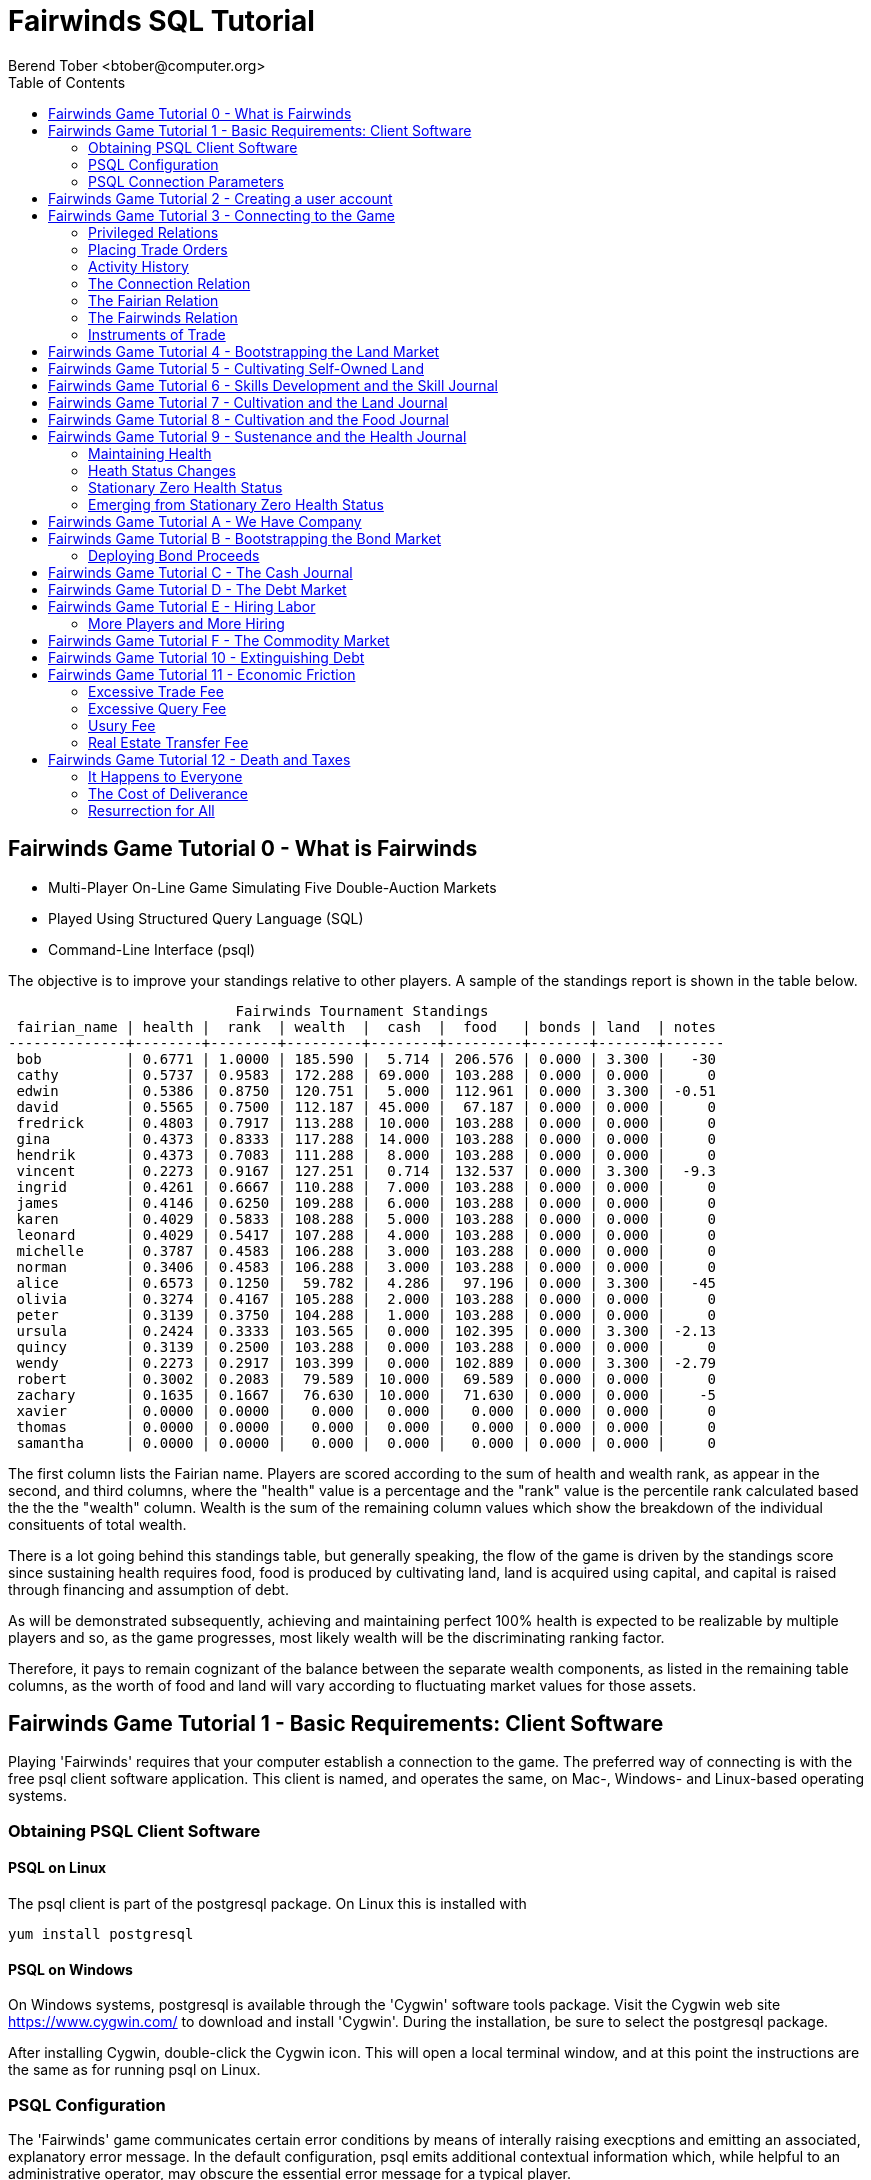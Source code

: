 = Fairwinds SQL Tutorial
:author:    Berend Tober <btober@computer.org>
:copyright: 2015, Berend Tober
///////////////////////////
:backend:   slidy
///////////////////////////
:toc:
:max-width: 75em
:data-uri:
:icons:
:date: 03-Oct-2016

== Fairwinds Game Tutorial 0 - What is Fairwinds

* Multi-Player On-Line Game Simulating Five Double-Auction Markets

* Played Using Structured Query Language (SQL)

* Command-Line Interface (psql)

The objective is to improve your standings relative to other
players. A sample of the standings report is shown in the
table below.


.......................................
                           Fairwinds Tournament Standings
 fairian_name | health |  rank  | wealth  |  cash  |  food   | bonds | land  | notes 
--------------+--------+--------+---------+--------+---------+-------+-------+-------
 bob          | 0.6771 | 1.0000 | 185.590 |  5.714 | 206.576 | 0.000 | 3.300 |   -30
 cathy        | 0.5737 | 0.9583 | 172.288 | 69.000 | 103.288 | 0.000 | 0.000 |     0
 edwin        | 0.5386 | 0.8750 | 120.751 |  5.000 | 112.961 | 0.000 | 3.300 | -0.51
 david        | 0.5565 | 0.7500 | 112.187 | 45.000 |  67.187 | 0.000 | 0.000 |     0
 fredrick     | 0.4803 | 0.7917 | 113.288 | 10.000 | 103.288 | 0.000 | 0.000 |     0
 gina         | 0.4373 | 0.8333 | 117.288 | 14.000 | 103.288 | 0.000 | 0.000 |     0
 hendrik      | 0.4373 | 0.7083 | 111.288 |  8.000 | 103.288 | 0.000 | 0.000 |     0
 vincent      | 0.2273 | 0.9167 | 127.251 |  0.714 | 132.537 | 0.000 | 3.300 |  -9.3
 ingrid       | 0.4261 | 0.6667 | 110.288 |  7.000 | 103.288 | 0.000 | 0.000 |     0
 james        | 0.4146 | 0.6250 | 109.288 |  6.000 | 103.288 | 0.000 | 0.000 |     0
 karen        | 0.4029 | 0.5833 | 108.288 |  5.000 | 103.288 | 0.000 | 0.000 |     0
 leonard      | 0.4029 | 0.5417 | 107.288 |  4.000 | 103.288 | 0.000 | 0.000 |     0
 michelle     | 0.3787 | 0.4583 | 106.288 |  3.000 | 103.288 | 0.000 | 0.000 |     0
 norman       | 0.3406 | 0.4583 | 106.288 |  3.000 | 103.288 | 0.000 | 0.000 |     0
 alice        | 0.6573 | 0.1250 |  59.782 |  4.286 |  97.196 | 0.000 | 3.300 |   -45
 olivia       | 0.3274 | 0.4167 | 105.288 |  2.000 | 103.288 | 0.000 | 0.000 |     0
 peter        | 0.3139 | 0.3750 | 104.288 |  1.000 | 103.288 | 0.000 | 0.000 |     0
 ursula       | 0.2424 | 0.3333 | 103.565 |  0.000 | 102.395 | 0.000 | 3.300 | -2.13
 quincy       | 0.3139 | 0.2500 | 103.288 |  0.000 | 103.288 | 0.000 | 0.000 |     0
 wendy        | 0.2273 | 0.2917 | 103.399 |  0.000 | 102.889 | 0.000 | 3.300 | -2.79
 robert       | 0.3002 | 0.2083 |  79.589 | 10.000 |  69.589 | 0.000 | 0.000 |     0
 zachary      | 0.1635 | 0.1667 |  76.630 | 10.000 |  71.630 | 0.000 | 0.000 |    -5
 xavier       | 0.0000 | 0.0000 |   0.000 |  0.000 |   0.000 | 0.000 | 0.000 |     0
 thomas       | 0.0000 | 0.0000 |   0.000 |  0.000 |   0.000 | 0.000 | 0.000 |     0
 samantha     | 0.0000 | 0.0000 |   0.000 |  0.000 |   0.000 | 0.000 | 0.000 |     0
.......................................


The first column lists the Fairian name. Players are scored
according to the sum of health and wealth rank, as appear in the second,
and third columns, where the "health" value is a percentage
and the "rank" value is the percentile rank calculated based 
the the the "wealth" column. Wealth is the sum of the remaining
column values which show the breakdown of
the individual consituents of total
wealth.

There is a lot going behind this standings table, but generally
speaking, the flow of the game is driven by the standings
score since sustaining health requires food, food is
produced by cultivating land, land is acquired using capital,
and capital is raised through financing and assumption of debt.

As will be demonstrated subsequently, achieving and maintaining
perfect 100% health is expected to be realizable by multiple
players and so, as the game progresses, most likely wealth will
be the discriminating ranking factor.

Therefore, it pays to remain cognizant of the balance between the
separate wealth components, as listed in the remaining table
columns, as the worth of food and land will vary according to
fluctuating market values for those assets.


== Fairwinds Game Tutorial 1 - Basic Requirements: Client Software

Playing 'Fairwinds' requires that your computer establish a connection to the
game. The preferred way of connecting is with the free +psql+ client software
application. This client is named, and operates the same, on Mac-, Windows- and
Linux-based operating systems.

=== Obtaining PSQL Client Software

==== PSQL on Linux

The +psql+ client is part of the +postgresql+ package. On Linux this is
installed with 

.......................................
yum install postgresql
.......................................

==== PSQL on Windows

On Windows systems, +postgresql+ is available through the 'Cygwin' software
tools package. Visit the Cygwin web site https://www.cygwin.com/ to download
and install 'Cygwin'. During the installation, be sure to select the
+postgresql+ package.

After installing Cygwin, double-click the Cygwin icon. This will open a local
terminal window, and at this point the instructions are the same as for running
+psql+ on Linux.

=== PSQL Configuration

The 'Fairwinds' game communicates certain error conditions by means of
interally raising execptions and emitting an associated, explanatory
error message. In the default configuration, +psql+ emits additional
contextual information which, while helpful to an administrative
operator, may obscure the essential error message for a typical player.

The verbosity of these outputs can be reduced with a configuration
setting. If you are already running the +psql+ client, then you should
run the following command at the +psql+ prompt:

.......................................
\set VERBOSITY terse
.......................................

Alternatively, you can easily create or modify the +psql+ client
resource configuration file by copy-and-pasting the following command
at the shell command prompt:

.......................................
echo "\set VERBOSITY terse" >> ~/.psqlrc
.......................................


=== PSQL Connection Parameters

The syntax for running the +psql+ command and establishing a game connection is 

.......................................
psql fairwinds -h fairwinds.btober.net -U fairwinds
.......................................

where

* the first +fairwinds+ specifies the game name
* the +-h+ option specifes the hostname or IP address where the game is hosted
* the +-U+ option specifies the 'Fairian' name to connect as


The +fairwinds+ user name illustrated with the +-U+ option above is a generic
username that a prospective player may use to establish an initial connection
without requiring a password. The pre-defined +fairwinds+ user account allows
connecting to the game but allows only very limited privileges, namely, it
provides the privilege for creating a user account. 

If this is the first time you have connected to the game, then you should 
use the +fairwinds+ user account; if you have gone through this process already 
and created a 'Fairian' user account of your own, then you should specify that 
instead.

When you initially connect to the game, this is the interface you are presented
with:

.......................................
fairwinds=>
.......................................


== Fairwinds Game Tutorial 2 - Creating a user account

When you initially connect to the game, this is the interface you are
presented with:

.......................................
fairwinds=>
.......................................

This is the game waiting for you to make a move, 'i.e.', to enter a
command specifying what you want to accomplish. This tutorial will
demonstrate some basic commands for listing information about the game and
creating a new 'Fairian' user account.

Commands to list technical information about the environment generally
start with a back-slash ("+\+") character. 

For example, you can display a list of currently-visible relations with
the +\d+ command: 

.......................................
fairwinds=> \d
           List of relations
 Schema |    Name    | Type |  Owner
--------+------------+------+----------
 public | fairian    | view | postgres
(1 row)
.......................................

This table shows the fairian view defined in the 'public' schema and
owned by the special administrative user 'postgres'. A schema
serves to limit what game elements are visible to, and the  privileges
available on, those elements. 'public' in this context means that this 
is visible to anyone connecting to the game even if they do
not have an account. The public schema presents very limited
functionality, namely the ability to create a
new account, as described below.

In addition to the technical information commands demonstrated so far,
you will utilize structured query language (SQL) commands to actually
play the game, and more pertinenty for our present interest, to
create an account. 

The first SQL command you will learn is the +insert+ command, which, as the
name implies adds data to a relation. This is how you create a
'Fairian', but to do so, you first need to know what data to add.

Use the +\dS+ command to the display the structure of the fairian
view:

.......................................
fairwinds=> \dS fairian
      View "public.fairian"
    Column     | Type | Modifiers
---------------+------+-----------
 fairian_name  | name |
 passwd        | name |
 email_address | name |
.......................................

This listing shows that the fairian view has three columns. You must
specify values for each of these in order to insert a new entry, thereby
creating an account to play 'Fairwinds'.

Here is an example of the insert command to create a 'Fairian' named
"alice":


.......................................
fairwinds=> insert into fairian (fairian_name, passwd, email_address) 
        values ('alice', '*******', 'alice@example.com');
.......................................

The passwd column value is shown as asteriks for illustration only. In
actuality you would specify a password. Specifying an email address for 
the third column is important so
that you can receive news and announcements about the game.

At this point you can re-connect to the game as your new 'Fairian' with
the +\c+ command:

.......................................
\c fairwinds alice
.......................................
 

or you can terminate your connection with the +\q+ command.


== Fairwinds Game Tutorial 3 - Connecting to the Game

This tutorial explains how to connect to the game and run some
privileged informative commands to gather information about the state of
the game using your 'Fairian' account, and explains the various game
elements you will use to interact with and monitor status of game
activities.

As explained in an earlier tutorial, you must have the +psql+ client application
available on your computer. The command to connect to the 'Fairwinds'
game specifies the Internet location where the game is hosted, the game
name, and your 'Fairian' name (alice, in this example):

.......................................
psql -h fairwinds.btober.net fairwinds alice
.......................................

When you successfully connect to the game, this is the interface you are
presented with:

.......................................
fairwinds=>
.......................................


=== Privileged Relations

When connected as a valid player, you have a significantly expanded view into
the game showing the privileged relations used to participate in the finance
(+bond+), real estate (+land+), commodity (+food+), labor (+work+), and debt
(+note+) markets. Adding a "+" to the "\d" command includes additional
descriptive infomation to the listing, in particular it adds a short
description explaining the purpose of each relation:

.......................................
fairwinds=# \d+
                                                              List of relations
   Schema   |    Name        | Type |  Owner   |                             Description                             
------------+----------------+------+----------+---------------------------------------------------------------------
 privileged | bond           | view | postgres | List of issued and non-matured bonds.
 privileged | bond_ask       | view | postgres | Finance market sell orders.
 privileged | bond_bid       | view | postgres | Finance market buy orders.
 privileged | cash_journal   | view | postgres | Record of cash transactions.
 privileged | connection     | view | postgres | List of logged in players.
 privileged | fairian        | view | postgres | List of player accounts.
 privileged | fairwinds      | view | postgres | Fairwinds time parameters.
 privileged | food_ask       | view | postgres | Commodity market sell orders.
 privileged | food_bid       | view | postgres | Commodity market buy orders.
 privileged | food_journal   | view | postgres | History of commodity market transfers.
 privileged | health_journal | view | postgres | Record of changes in health status.
 privileged | land           | view | postgres | List of land plots.
 privileged | land_ask       | view | postgres | Real estate market sell orders.
 privileged | land_bid       | view | postgres | Real estate market buy orders.
 privileged | land_journal   | view | postgres | Record of changes to land ownership and productivity.
 privileged | mine_journal   | view | postgres | Record of changes to land ownership and resource reserves.
 privileged | note           | view | postgres | List of demand notes which have yet to be called.
 privileged | note_ask       | view | postgres | Debt market sell orders.
 privileged | note_bid       | view | postgres | Debt market buy orders.
 privileged | skill          | view | postgres | List of skilled labor categories and the associated rate of change.
 privileged | skill_journal  | view | postgres | History of skill proficiency changes.
 privileged | work           | view | postgres | List of active labor contracts.
 privileged | work_ask       | view | postgres | Labor market sell orders.
 privileged | work_bid       | view | postgres | Labor market buy orders.
(24 rows)
.......................................

=== Placing Trade Orders

Generally speaking, you insert rows in the 'bid' and 'ask' relations to issue buy
and sell orders, respectively, on the markets. 

=== Activity History

The 'journal' relations record history of cash transactions, food
production and consumption, changes to 'Fairian' health status, land
plot productivity and ownership, resource extraction history, and skill
proficiency.

=== The Connection Relation

The +connection+ relation lists the currently-active players. A SQL
+select+ statement is used to list the data stored in a relation, so to
show a list of currently-active players you could run:


.......................................
fairwinds=> select * from connection;

 fairian_name |          login_time           
--------------+-------------------------------
alice         | 2016-03-08 21:11:21.730667
(1 row)
.......................................

The "+*+" in this statement denotes "list all columns", so you do not
really have to know the structure of the relation to get a listing of
the data it contains. This listing shows that +alice+ is the only player
connected to the game.

=== The Fairian Relation

The fairian relation holds the player accounts. Note that this has
the same name as the fairian relation we saw earlier while creating
an account.  The difference is that that earlier relation existed in the
'public' schema name space, but as a logged in player you are seeing the
'privileged' schema name space, which provides and expanded view into
the game. A similar SQL statement is used to produce this list:


.......................................
fairwinds=> select * from fairian;

 fairian_name |   email_address   |        created_date        | click_order_count | click_select_count | mill_rate 
--------------+-------------------+----------------------------+-------------------+--------------------+-----------
 alice        | alice@example.com | 2016-03-08 21:09:51.730667 |                 0 |                  0 |         0
(1 row)

.......................................

which shows (no surpize, since this is a tutorial) that +alice+ is the
sole 'Fairian' account currently registered in the game. It also shows
three columns used to keep track of the number of orders, the number 
of select queries placed during the current click, and a tax rate value. 
The count values are used for assessing fees for excessive transactions
and data base queries, respectively. The mill_rate column models 
real world property taxes and is explained more fully subsequently.

=== The Fairwinds Relation

The fairwinds relation holds a single row that stores the current time
('i.e.' the current click), a time stamp of when the game began and when
it will end, if specified, the approximate real-world click interval in
seconds, and three values related to the game version. The value of the
click column is usually what you will be most interested in so as to
know how soon scheduled events in the game will occur, such as the
expiration of trade orders or redemption of bonds, for example.  By
specifying the columns you want rather than the asterik in a +select+
statement you limit the output to only the information you are
interested in:

.......................................
fairwinds=> \x
Expanded display is on.

fairwinds=> select click, click_interval from fairwinds;

-[ RECORD 1 ]--+--
click          | 5
click_interval | 20

.......................................

The example above also demonstrates utilizing the "expanded view"
feature of the +psql+ client software: The +\x+ command toggles expanded
view on and off. 'Off' produces output in the traditional tabular (rows
and columns) output. 'On' is useful for results that have a single
or small number of rows, as it pivots the columnar arrangment and lists
each row in a separate group.

=== Instruments of Trade

The other relations are briefly described below, but these and others
will get greater attention in subsequent tutorials:

[horizontal] 
*+bond+*:: The +bond+ relation stores a list of, well, 'bonds'. Literally
a 'bond' is just that, a promise (as in "my word is my bond") to re-pay
a fixed amount of money at some specified future time. It represents a
contract between two 'Fairians' or between a 'Fairian' and the governing
market authority (which you can think of as "the government"). From the
bond buyer's (the lender) perspective, bonds are guaranteed investments:
regardless of the issuer's (the borrower) ability to repay, the governing
market will create enough money to cover any shortfall and repay the
full face amount at maturity.

*+note+*:: If a bond issuing 'Fairian' does not have sufficient cash
on hand to repay at bond maturity, then a +note+ is written listing the
borrower as a debtor, and that +note+ is then factored (offered for sale
at discount) and listed in the +note+ relation.

*+land+*:: The +land+ relation lists all the plots of land which have
been surveyed (note that "surveyed" is merely a notional term in this
context meaning only "created by the game") and offered for sale, as
well as listing the owner, if the land has been purchased.

*+work+*:: Lastly, the +work+ relation, similar to the +bond+ relation,
represents an agreement between 'Fairians', but in this case the subject
is a list of labor contracts. Labor contracts specify that one 'Fairian'
will work for another for at least a specified amount of time.  Entries in
the +work+ relation are created when buyers (customers), offering to hire,
and sellers (suppliers), offering to work, offer mutually compatible terms
with respect to time, skill, effectiveness, and payment.



== Fairwinds Game Tutorial 4 - Bootstrapping the Land Market

When 'Fairwinds' is initialized, there are no 'Fairians', no land, no
food, and no money. As players enter the game, resources must be brought
into existence by means of market activity that creates demand. The
market response that creates the land and money needed for the game to
progress is called "bootstrapping", 'i.e.', the game is figuratively
"lifted by the bootstraps" to create wealth out of nothing.

This tutorial illustrates that bootstrapping protocol for the land market
and the role you play in making it happen.

For purposes of illustration, in this tutorial there will be only a
single 'Fairian', named Alice, participating in the game.  This
obviously is a circumstance almost all players will not encounter (since
only one player is ever the first player to enter the game!), but
the techniques employed are sufficiently illustrative as to be
instructive on how general play proceeds.

Utilizing the psql client application, Alice connects to 'Fairwinds' and
is presented with the command prompt:

.......................................
psql -h fairwinds.btober.net fairwinds alice
fairwinds=>
.......................................

Alice endeavors to buy a plot of land, and so she checks to see if there
are any open orders to sell land by querying the land_ask relation:

.......................................
fairwinds=> select * from land_ask;
 serial_number | expiration | productivity | price | fairian_name 
---------------+------------+--------------+-------+--------------
(0 rows)
.......................................

In this circumstance with no extant sell offers, when a market order
to buy is placed for a zero-productivity land plot, the 'bootstrapping'
protocol is invoked and a new land plot is created by the game and
offered for sale. 

Alice reminds herself of the land_bid relation structure:

.......................................
fairwinds=> \dS land_bid
             View "privileged.land_bid"
    Column    |        Type         | Modifiers
--------------+---------------------+-----------
 expiration   | bigint              |
 productivity | probability         |
 price        | faircoin            |
 fairian_name | name                |

.......................................

and sees that it has four columns. She does not have to specify the
fairian_name, as the game will fill in her name automatically. The price
value is also optional: omitting it implies a 'market order', similar
to the real-world financial markets where a market order means "I will
match and trade at as good an offer as any other offer." Which leaves
only the expiration and productivity values to specify. The former
allows Alice to specify how many clicks the offer will stand for and at
which point, if it has not been executed, will be deleted. The latter is
the minimum land productivity value she will accept. Productivity is a
measure of land quality, and, as the name implies, is a value between
zero and one indicating how much food the land can produce when 
cultivated -- so more productive land is more valuable than less
productive land. In this case Alice specifies a productivity value of
zero in order to invoke bootstrapping:

.......................................
fairwinds=> insert into land_bid (expiration,productivity) values (5,0);
INSERT 0 1
.......................................

The +INSERT 0 1+ response indicates successful order processing.

Alice reviews her order by querying the +land_bid+ view 
and finds ... 


.......................................
fairwinds=> select * from land_bid;
 expiration | productivity | price | fairian_name 
------------+--------------+-------+--------------
(0 rows)
.......................................

that her order does not appear! This is because a market
order is not recorded when there are no open sell orders to match
against.  However, she then again examines the land_ask relation and
sees the result of the land bootstrap protocol:

.......................................
fairwinds=> select * from land_ask;
 serial_number  | expiration | productivity | price | fairian_name 
----------------+------------+--------------+-------+--------------
 356a192b7913b0 |            |            0 |     0 | 
(1 row)
.......................................

which shows that a new, zero-productivity, un-owned land plot has been
created and offered for sale. 'Bootstrapped' land sell orders have no
expiration date: land, once surveyed and entered into the land
records is never destroyed or deleted from the game, so this land_ask
order will persist until a 'Fairian' buys the land.

The serial_number, which serves as a unique identifier for the plot, is
set randomly by the game for each new plot of land. 

The offer price is determined by a land-scarcity pricing formula
according to a simple quadratic polynomial. For the very first plot of
land, the plot is offered for sale at zero cost, and subsequent plots
are priced at monotonically-increasing values.

Note that this bootstrapped land sell order is available to all 
players generally. That is, while Alice's bid order may have invoked 
the bootstrapping protocol, she has no special right to own the 
land plot thereby created. Any 'Fairian' may bid for it. In fact, if 
there had been open bid orders that the bootstrap sell order may have 
matched against, it may have been executed against one of those, resulting
in some other 'Fairian' buying the land plot.

But since Alice enjoys the non-competitive situation of being the sole
player, she places another order with a productivity value to match
the open ask order so as to acquire the land plot:

.......................................
fairwinds=> insert into land_bid (expiration,productivity) values (1,0);
INSERT 0 1
.......................................

Again, the +INSERT 0 1+ result indicates success.

Alice can confirm that she purchased the land by quering the land relation:

.......................................
fairwinds=> select * from land;
 serial_number  | productivity | fairian_name 
----------------+--------------+--------------
 356a192b7913b0 |              | alice
(1 row)
.......................................

showing that she is now listed as the owner.

Note that the serial numbers in the description column you see will
likely differ during actual play from that shown above, as they 
are assigned pseudo-randomly.

Now that Alice is a land owner, she can cultivate the land to produce
food.

== Fairwinds Game Tutorial 5 - Cultivating Self-Owned Land

'Fairians' require sustenance ('i.e.', food) as the game advances.
Provisioning sufficient sustenance has implications that will be
dicussed in subsequent tutorials, but suffice it to say for now that
food is important, just like in the real world.

Sustenance is derived from plots of land by cultivation (or 'farming' in
game terminology). The activity of cultivation is an example of
skilled labor, and 'Fairwinds' labor activity is executed under contract. 

Labor contracts are recorded in the +work+ relation. Normally, a labor
contract is made between two 'Fairians': a customer (the land-owning
buyer of a labor contract seeking to employ others) and a 
supplier (the seller of a labor contract seeking to earn 
'Faircoin' by working for another 'Fairian').

That more typical, competitive/cooperative arrangement is the topic of a
later tutorial.

This tutorial explains how a 'Fairian' can engage in cultivation of
their own land.  The self-owned land cultivation scenario is less
complicated than labor contracts between 'Fairians' because the land
owner is both the customer and the supplier, and neither bidding nor
exchange of money is involved: A contract for self-owned land labor is
added directly to the work table without using the market bid/ask
process.

Alice reminds herself of the +work+ view structure:

.......................................
fairwinds=> \dS work
                  View "privileged.work"
     Column      |         Type          | Modifiers 
-----------------+-----------------------+-----------
 contract_number | character varying(14) | 
 issue_date      | bigint                | 
 term            | bigint                | 
 customer        | name                  | 
 supplier        | name                  | 
 work_place      | name                  | 
 active          | boolean               | 
 skill_name      | skill_type            |        
.......................................

and sees eight columns. The contract_number, issue_date, and active
column values are determined automatically when a labor contract is
created.  As mentioned above, the customer and supplier will both
automatially be set to the land-owning 'Fairian'. The term will be
automatically set to a value of one (which is discussed further below). 

Only the work_place and skill_name need be specified for the self-owned
land cultivation scenario.

The work_place should be specified as the serial_number value
corresponding to the land to be cultivated. The skill_name corresponding
to land cultivation is "farmer". (Currently "farmer" is the only skill
category, but future game versions will expand to include other
categories.)

The term column specifies the minimum
time period committment (in clicks) that the labor supplier makes to the
customer. That is, while the customer can terminate a labor contract at
any time, the supplier can do so only after the contract term has
expired. For the self-owned land scenario, since the land owner is both
customer and supplier there is no need to limit the authority to
terminate the labor contract, so a term value of one is automatically
assigned, and it need not be specified in the insert statement.

Note, though, that a labor contract does not terminate automatically
upon time advancing beyond the contract term. The supplier will
continue in the activity of cultivation on the contracted plot of land
until one or the other party to the contract explicitly de-activates
the contract by changing the active attribute to false. Consequently,
it makes no sense for the self-owned land labor contract to set
the value to anything larger than one, which is the
automatically-assigned value.

Alice embarks on cultivation by creating a self-owned land labor
contract with herself using an insert statement:

.......................................
fairwinds=> insert into work (work_place,skill_name) values ('356a192b7913b0','farmer');
INSERT 0 1
.......................................

As described above, Alice has specified the land plot serial number and
the skill category and then confirms the labor contract entry by
listing the work view:

.......................................
fairwinds=> select * from work;
 contract_number | issue_date | term | customer | supplier |   work_place   | active | skill_name 
-----------------+------------+------+----------+----------+----------------+--------+------------
 da4b9237bacccd  |         12 |    1 | alice    | alice    | 356a192b7913b0 | t      | farmer
(1 row)

.......................................
			
A contract_number has been assigned to serve as unique identifier, and the 
contract is annotated as active. 

== Fairwinds Game Tutorial 6 - Skills Development and the Skill Journal

Once Alice has engaged herself in cultivation of her own plot of land,
there are a few important implications.

The first important implication is that Alice develops proficiency at a
skill, namely, by engaging in cultivation, she gets better at it.  A
record of her developing skill proficiency is recorded in the skill_journal 
view (note that the game time in clicks has advanced since the contract
issue_date):

.......................................
fairwinds=> select click, skill_name, debit, credit, balance, description 
				from skill_journal where fairian_name = 'alice';

 click | skill_name |   debit   | credit |  balance  |                    description                     
-------+------------+-----------+--------+-----------+----------------------------------------------------
    13 | farmer     | 0.0129875 |        | 0.0129875 | skill improvement based on contract da4b9237bacccd
    14 | farmer     | 0.0128188 |        | 0.0258063 | skill improvement based on contract da4b9237bacccd
    15 | farmer     | 0.0126524 |        | 0.0384587 | skill improvement based on contract da4b9237bacccd
    16 | farmer     | 0.0124880 |        | 0.0509467 | skill improvement based on contract da4b9237bacccd
    17 | farmer     | 0.0123259 |        | 0.0632726 | skill improvement based on contract da4b9237bacccd
(5 rows)
.......................................

Note that in this select query, Alice specified explicity the columns
for viewing.

As in the real world, proficiency at any skill will improve with
practise and will atrophy with neglect. The rows resulting from
querying the skill_journal shows that Alice, engaging in farming, 
improved her proficiency by a small, decreasing amount each
click (proficiency is always a number between zero and one). The growth
and atrophy rates for each skill are small numbers pseudo-randomly fixed
when the game starts.

Her proficiency will continue to improve so long as she is the supplier
to an active labor contract, but the improvement exhibits 'diminishing
returns' as the value approaches unity and will never exceed 100%. 

When the contract is terminated, her proficiency will atrophy unless she
engages as a supplier on a new contract.

Proficiency atrophies at a constant percentage rate (which thus also exhibits
diminishing returns behavior in that the amount by which proficiency
decreases each click continually itself diminishes).

== Fairwinds Game Tutorial 7 - Cultivation and the Land Journal

The second consequence of Alice engaging in cultivation of her own land
plot is that the land productivity improves.

A record of the productivity improvement is recorded in the land_journal
view:


.......................................
fairwinds=> select click, serial_number, debit, credit, balance, description 
		from land_journal 
		where fairian_name = 'alice';

 click | serial_number  |   debit   | credit |  balance  |              description               
-------+----------------+-----------+--------+-----------+----------------------------------------
    13 | 356a192b7913b0 | 0.0006884 |        | 0.0006884 | land improvement based on cultivation 
    14 | 356a192b7913b0 | 0.0006879 |        | 0.0013763 | land improvement based on cultivation 
    15 | 356a192b7913b0 | 0.0006874 |        | 0.0020637 | land improvement based on cultivation 
    16 | 356a192b7913b0 | 0.0006870 |        | 0.0027507 | land improvement based on cultivation 
    17 | 356a192b7913b0 | 0.0006865 |        | 0.0034372 | land improvement based on cultivation 
    18 | 356a192b7913b0 | 0.0006860 |        | 0.0041232 | land improvement based on cultivation 
(6 rows)
.......................................

The rows resulting from this query show that during each click, the 
productivity improved by a small amount. The behavior of
land productivity is very similar to the way proficiency changes as a
'Fairian' engages in activity: when land is cultivated, the productivity
improves, and when left fallow, the productivity diminishes. And in both
cases the amount of change exhibits dimishing returns behavior as the
net balance approaches one or zero, respectively.

Proficiency and productivity together influence the total food
production yield.


== Fairwinds Game Tutorial 8 - Cultivation and the Food Journal

Another important consequence of Alice engaging in cultivation of her
own plot of land is that this activity results in food production.

A record of the fruits of her labor is recorded in the food_journal
view:


.......................................
fairwinds=> select click, debit, credit, balance, description 
				from food_journal where fairian_name = 'alice';

 click |   debit   | credit  |   balance   |                description                
-------+-----------+---------+-------------+-------------------------------------------
     2 |         0 |       0 |           0 | Initial food balance
    13 |         1 |         |           1 | total production from land 356a192b7913b0
    13 |           |       1 |           0 | daily sustenance
    14 | 1.0000073 |         |     1.00001 | total production from land 356a192b7913b0
    14 |           |       1 | 7.27177e-06 | daily sustenance
    15 | 1.0000292 |         |     1.00004 | total production from land 356a192b7913b0
    15 |           |       1 |  3.6478e-05 | daily sustenance
    15 |           |   2e-07 |  3.6278e-05 | spoilage
    16 | 1.0000655 |         |      1.0001 | total production from land 356a192b7913b0
    16 |           |       1 | 0.000101805 | daily sustenance
    16 |           |   7e-07 | 0.000101105 | spoilage
    17 | 1.0001160 |         |     1.00022 | total production from land 356a192b7913b0
    17 |           |       1 |  0.00021708 | daily sustenance
    17 |           | 1.4e-06 |  0.00021568 | spoilage
    18 | 1.0001806 |         |      1.0004 | total production from land 356a192b7913b0
    18 |           |       1 | 0.000396252 | daily sustenance
    18 |           | 2.5e-06 | 0.000393752 | spoilage
(17 rows)
.......................................

The rows resulting from this query show that Alice entered 
the game with zero food balance, and then during each click 
while engaged in cultivation Alice received the total food 
production (by virtue of her owning the land) associated with 
the particular contract.  Note the trend of increasing total 
food production. This increase is a due to a
combination of Alice's improving effectiveness and the increasing land
productivity, as discussed in the previous tutorials, and results in a
food surplus (i.e., a net balance of excess food).

Daily sustenance is a game constant: every 'Fairian' consumes one unit
of food per click, or the net balance if the net balance is less than
one. The consequence of this latter situation (i.e., having insufficient
food to meet the sustenance requirement) adversely affects 'Fairian'
health and is discussed more fully in a subsequent tutorial.

The deduction for spoilage is a small constant percentage calculated on
the 'Fairian''s net balance of food. This ensures that no 'Fairian' can
hoard food indefinitely.

Over time, as cultivation maximizes the land productivity
and labor supplier proficiency and health improve, this net surplus will
grow. As it grows, the amount of food spoilage will accordingly
increase until the net surplus growth reaches an equilibrium point.
Exactly how much food can be maximally retained and how quickly
that maximum is achieved will be dependent upon the various game
parameters randomly determined at game start up.

== Fairwinds Game Tutorial 9 - Sustenance and the Health Journal

When a new 'Fairian' joins the game, they have no money, no land, and no food.
A newly-created 'Fairian' has health status that depends upon when the player
enters the game: The first 'Fairian' entering the game is endowed with
perfect (100%) health. For subsequent entrants, initial 'Fairian' health status
is the lowest health percentage value of all other players.  


=== Maintaining Health

Maintaining health requires sustenance (food): during each click that a
'Fairian' has a food surplus over the amount to meet the sustenance requirement
of one food unit per click, health improves; during each click that a 'Fairian'
has less than one sustenance unit, health deteriorates. Otherwise, health
status remains unchanged.

=== Heath Status Changes

In both the first two cases, the change over time exhibits
diminishing returns behavior in that as improving health
approaches 100%, the per click improvement decreases so that
the balance never exceeds unity, and conversely as health
degenerates, the per-click amount of atrophy itself decreases
so that the balance is never less than zero.
 
The changes to 'Fairian' health are recorded in the health_journal.


.......................................
fairwinds=> select click, debit, credit, balance, description 
			from health_journal where fairian_name = 'alice';

 click |   debit   |  credit   | balance  |                           description                           
-------+-----------+-----------+----------+-----------------------------------------------------------------
     2 |         1 |           |        1 | Initial health
     3 |           | 0.0196354 | 0.980365 | health deterioration based on insufficient sustenance balance 0
     4 |           | 0.0192499 | 0.961115 | health deterioration based on insufficient sustenance balance 0
     5 |           | 0.0188719 | 0.942243 | health deterioration based on insufficient sustenance balance 0
     6 |           | 0.0185013 | 0.923742 | health deterioration based on insufficient sustenance balance 0
     7 |           | 0.0181380 | 0.905604 | health deterioration based on insufficient sustenance balance 0
     8 |           | 0.0177819 | 0.887822 | health deterioration based on insufficient sustenance balance 0
     9 |           | 0.0174327 | 0.870389 | health deterioration based on insufficient sustenance balance 0
    10 |           | 0.0170904 | 0.853299 | health deterioration based on insufficient sustenance balance 0
    11 |           | 0.0167549 | 0.836544 | health deterioration based on insufficient sustenance balance 0
    12 |           | 0.0164259 | 0.820118 | health deterioration based on insufficient sustenance balance 0
    14 | 0.0026490 |           | 0.822767 | health improvement based on sustenance balance 1.000007
    15 | 0.0026100 |           | 0.825377 | health improvement based on sustenance balance 1.000036
    16 | 0.0025716 |           | 0.827948 | health improvement based on sustenance balance 1.000102
    17 | 0.0025337 |           | 0.830482 | health improvement based on sustenance balance 1.000217
    18 | 0.0024964 |           | 0.832978 | health improvement based on sustenance balance 1.000396
(16 rows)
.......................................

These seventeen rows show that:

* When Alice entered the game, she was endowed with perfect initial health (100%).
* Immediately from then, Alice's health decreased by a small percentage each click since she had no food.
* Alice's health improved once she began producing a food surplus through cultivation.

The transition to improving health corresponds to when Alice began her
engagement in cultivation and thereby satisfied the periodic sustenance
requirement. Note further that during deterioration, the per-click health 
decrease itself decreases, that is, her health decreases by a continually 
smaller amount.
Conversely, during reinvigoration, health improves by decreasing
amounts. And lastly note in the description column annotates these effects.

The balance column shows the running total of the difference between the
additions (debit) and reductions (credit) columns, thus for each row, while
the debit and credit columns show changes to health, the balance column indicates
her actual health at that click.

The rate of health improvement and deterioration are small percentage
constants fixed when the game is initialized.

Note that a 'Fairian'''s' net health value influences their ability to
perform skilled tasks, 'e.g.', a 'Fairian'''s' 'effectiveness' is adversely
affected by poor health and decreases their food production.

=== Stationary Zero Health Status

The third case, 'i.e.', when a 'Fairian' enters a click with exactly one food
unit, results in no change to health status. Of particular note is the circumstance
of zero health and being a sole cultivator of a land plot, where health status
remains at zero. 

=== Emerging from Stationary Zero Health Status

There are three ways to emerge from stationary zero health, and they all
involve, as a necessary condition, a food surplus.


[horizontal] 
Buy Food:: Maybe the most straightforward means of emerging from
stationarity is to buy food. This works, of course, only if other 'Fairians'
have generated a food surplus and are willing to sell some.

Sell Labor:: Another means is to hire on as a supplier on the labor market.
Provided that the work site is being cultivated by at least one other 'Fairian'
with non-zero effectiveness, you will share in the fruits of the combined team
effectiveness and get a share of the excess production.

Buy Labor:: Similar to hiring out as a supplier as above, you can alternatively
hire another 'Fairian' to jointly cultivate a land plot you own. Provided they
have non-zero effectiveness, you will similarly share in the fruits of the
combined team effectiveness and get a share of the excess production.





== Fairwinds Game Tutorial A - We Have Company

At this point we introduce a second player, Bob. Bob goes through
similar initial steps as Alice:

Bob creates a Fairian account,

.......................................
fairwinds=> insert into fairian (fairian_name, passwd, email_address)
        values ('bob', '********', 'bob@example.com');
INSERT 0 1
.......................................

and then logs in as that new Fairian,

.......................................
fairwinds=> \c fairwinds bob
Password for user bob: 
.......................................

Note that upon listing other players, the system does not allow Bob to
see the email address of other registered players, only his own:

.......................................
fairwinds=> select * from fairian;

 fairian_name |  email_address  |        created_date        | click_order_count | click_select_count | mill_rate 
--------------+-----------------+----------------------------+-------------------+--------------------+-----------
 alice        |                 | 2016-03-18 22:04:30.549637 |                 0 |                  0 |         0
 bob          | bob@example.com | 2016-03-18 22:04:30.549637 |                 0 |                  0 |         0
(2 rows)
.......................................


Then he places a market bid order to buy land:

.......................................
fairwinds=> insert into land_bid default values;
INSERT 0 1
.......................................

Note Bob has employed the +default values+ shorthand, effectively
specifying an expiration of one and productivity of zero.

As Alice experienced previously, Bob's market buy order was not stored 
because there were no open land sell orders:

.......................................
fairwinds=> select * from land_bid;

 expiration | productivity | price | fairian_name 
------------+--------------+-------+--------------
(0 rows)
.......................................

And similarly, a new land plot (plot \'77de68daecd823') was created by
bootstrapping:

.......................................
fairwinds=> select * from land;

 serial_number  | productivity | fairian_name 
----------------+--------------+--------------
 356a192b7913b0 |     0.004341 | alice
 77de68daecd823 |            0 | 
(2 rows)
.......................................

And that new land appears offered for sale:

.......................................
fairwinds=> select * from land_ask;

 serial_number  | expiration | productivity |  price   | fairian_name 
----------------+------------+--------------+----------+--------------
 77de68daecd823 |            |            0 | 0.001028 | 
(1 row)
.......................................

At this point, Bob's experience differs from that of Alice earlier:
This second land plot, rather than being given away free, has a non-zero
price, so Bob needs cash.


== Fairwinds Game Tutorial B - Bootstrapping the Bond Market

As described earlier, when 'Fairwinds' is initialized, there are no
'Fairians', no land, no food, and no money.  As players enter the game,
resources must be brought into existence by means of market activity
that creates demand.  We have already seen bootstrapping the land 
market. Bootstrapping money happens on the bond
market.

This tutorial illustrates the bootstrapping protocol for the bond
market.

Utilizing the +psql+ client application, Bob connects to 'Fairwinds' and
is presented with the command prompt:

.......................................
psql -h fairwinds.btober.net fairwinds bob
fairwinds=>
.......................................

Bob borrows money by issuing ('i.e.', selling) a bond, that is, he makes a
promise to repay a fixed, bond face amount at some future time. 'Fairian' bonds
always have a face value of +fc1000+ (1000 'Faircoin') and trade at a
discount from this. That is, in 'Fairwinds', bonds are more similar to
real-world Treasury Bills, having no coupon, than to Treasury Bonds
('i.e.' real-world bonds pay periodic interest as well as derive value by 
discount trading; 'Fairwinds' bonds employ the discount mechanisim 
only). An effective interest rate is implied by the discount from face
value and the term length to maturity.

Bob first reminds himself of the bond_ask relation structure:

.......................................
fairwinds=> \dS bond_ask
            View "privileged.bond_ask"
    Column    |       Type       | Modifiers 
--------------+------------------+-----------
 expiration   | bigint           | 
 term         | bigint           | 
 price        | faircoin         |        
 fairian_name | name             | 
.......................................

and sees that it has four columns. He does not have to specify the
fairian_name, as the game will fill in his name automatically. The
price value is also optional: omitting the price implies a 
'market order', similar to the real-world financial markets 
where a market order means "I will match and trade at as good 
an offer as any other offer." Which leaves only the expiration and 
term values to specify. The former allows Bob to specify how many 
clicks the offer will stand for and at which point, if it has not been
executed, will be deleted. The latter is the minimum number of
clicks he wants to have before re-payment of the bond is
required.

For the case of bootstrapping, none of the values at all are 
required: the +default values+ shorthand suffices:

.......................................
fairwinds=> insert into bond_ask default values;

.......................................

The +default values+ short-hand effectively specifies a market order 
selling a bond with a term of one click, but, as with bootstrapping 
the land market, since there were no open orders on the opposite
side, the sell order is not recorded in the order book. However,
a bond buy order has been created by the governing market authority:

.......................................
fairwinds=> select * from bond_bid;

 expiration | term | price | fairian_name 
------------+------+-------+--------------
            |    4 |  1000 | 
(1 row)
.......................................

Note that the price for this buy order is not discounted, 'i.e.',
bootstrapped bond buy orders are offered at zero effective 
interest rate. Note also though, that it is a very short-term
maturity. The implication here is that when no 
other 'Fairians' are willing to lend money ('i.e.', to buy bonds),
then the game will create money and lend it short term for free.
This provides a degree of liquidity, making it possible for 
new players to buy a land plot.

As with the land bootstrapping protocol, the 'Fairian' who 
triggers demand invoking the bootstrapping protocol has 
no special right to the proceeds. The bootstrapped bond 
bid order will be matched against the best of any 'Fairians'
open bond issue sell order.

Bob (re-)places his bond market ask order:

.......................................
fairwinds=> insert into bond_ask default values;
INSERT 0 1
.......................................

and confirms that the bond has been issued:

.......................................
fairwinds=> select * from bond;    

 serial_number  | issue_date | term | face_amount | bond_owner | bond_issuer 
----------------+------------+------+-------------+------------+-------------
 1b6453892473a4 |         24 |    4 |        1000 |            | bob
(1 row)
.......................................


Bob has borrowed +fc1000+ of cash created by the governing market authority.


=== Deploying Bond Proceeds

Now that Bob has cash, he can proceed to buy the land plot, so 
he (re-)places his land market order to buy:

.......................................
fairwinds=>  insert into land_bid default values;
INSERT 0 1
.......................................

And then confirms that he is now the owner of land plot \'77de68daecd823':

.......................................
fairwinds=> select * from land;

 serial_number  | productivity | fairian_name 
----------------+--------------+--------------
 356a192b7913b0 |     0.004341 | alice
 77de68daecd823 |            0 | bob
(2 rows)
.......................................


Once Bob succeeds in buying the land plot, he proceeds similarly to as Alice
did and creates a self-owned land labor contract and commences cultivation:

.......................................
fairwinds=> insert into work (work_place,skill_name) values ('77de68daecd823','farmer');
INSERT 0 1
.......................................

and checks the status of existing labor contracts. As expected he sees
his own, newly established labor contract as well as the earlier one
involving Alice on her land:

.......................................

fairwinds=> select * from work;

 contract_number | issue_date | term | customer | supplier |   work_place   | active | skill_name 
-----------------+------------+------+----------+----------+----------------+--------+------------
 da4b9237bacccd  |         12 |    1 | alice    | alice    | 356a192b7913b0 | t      | farmer
 ac3478d69a3c81  |         24 |    1 | bob      | bob      | 77de68daecd823 | t      | farmer
(2 rows)
.......................................


== Fairwinds Game Tutorial C - The Cash Journal

The cash_journal records transactions involving Faircoin. For 
example, all executed buy and sell transactions, bond issues 
and redemptions, etc., are recorded.

There is also a fee imposed for "excessive"
transactions. During each click, a count is maintained of the 
number of transactions each 'Fairian' makes. The first transaction during
each click is free; additional transactions are assessed a fee. The 
amount of the fee increases for each additional transaction
during the click, but the counter is reset to zero when the next 
click begins.

The entire transaction log is available to all 'Fairians' for 
viewing, so 
either Bob or Alice, or any other player, could run this query:


.......................................
fairwinds=> select click, fairian_name, debit, credit, balance, description 
		from cash_journal;

 click | fairian_name | debit |   credit   |   balance   |         description          
-------+--------------+-------+------------+-------------+------------------------------
     2 | alice        |     0 |          0 |           0 | Initial cash balance
     9 | alice        |       |          0 |           0 | Bought land 356a192b7913b0
    18 | bob          |     0 |          0 |           0 | Initial cash balance
    24 | bob          |       |   0.534242 |     998.466 | Bought land 77de68daecd823
    24 | bob          |  1000 |            |        1000 | Issued bond 1b6453892473a4
    24 | bob          |       |          1 |         999 | Trade order transaction fee
    30 | bob          |       | 998.465759 |           0 | Redeemed bond 1b6453892473a4
(7 rows)
.......................................

This listing shows Alices zero initial cash balance and her zero-cost land 
purchase. Then the subsequent activity for Bob, starting with the 
similar initial zero balance and then transactions, including the
distribution of bond issue proceeds, the land purchase, and a
transaction fee, which was incurred because he executed more than one 
transaction during that click.

Lastly the bond matured. Since Bob spent some of the money on land and
additionally incurred a transaction fee, he did not have sufficient funds to
fully repay the loan, i.e., the +fc1000+ bond face amount.

Note that, from the lenders perspective Bob's cash shortfall is irrelevant:
Bonds are guaranteed investments as far as the lender is concerned. The
governing market authority creates enough Faircoin to fully repay the lender
at bond maturity.

But Bob does not necessarily get let off the hook for the cash shortfall.




== Fairwinds Game Tutorial D - The Debt Market

In the previous tutorial, Bob was short of cash to repay a bond he issued.
When this happens, a demand note is issued listing Bob as a debtor for the
amount of the shortfall. Demand notes are a mechanism for factoring ('i.e.',
re-selling) debt. The factor ('i.e.', the owner) of a note incurs the
right to call the debt at any time. Any cash the debtor has at the time of
call, up to the note face amount, is relinquished by the debtor and
transferred to the factor.

Demand notes are traded somewhat similarly to bonds in that they are
purchased at a discount from "face value".  Face value in this case is the
corresponding bond redemption shortfall amount.

Note however that there is no secondary market for notes. They are sold by
the governing market authority once, and the buyer has no mechanism to resell
(in contrast to as is the case, for example, with the real estate or
commodity markets for land or food).

For Bob's case the shortfall is the sum of the +fc1+ transaction fee and the
cost of the purchased land plot.  When the bond matured, a note was created
in the note relation, which can be listed with a simple query:

.......................................
fairwinds=> select * from note;

 serial_number  | issue_date |      amount      | factor | debtor | called 
----------------+------------+------------------+--------+--------+--------
 c1dfd96eea8cc2 |         40 | 1.53424099999995 |        | bob    | f
(1 row)
.......................................

The serial_number serves as a unique identifier and is automatically assigned
when the note is created.

The issue_date is automatically set for a future click. This allows for other
players to discover the bidding opportunity and consider how much, if at all,
they want to bid on the debt. 

When game time advances to the issue_date click, a market sell order is added
to the note_ask table and is automatically matched against any open limit buy
orders in the note_bid relation for that specific note serial number: the
highest bid amount trade executes and the others are expired on the
subsequent click. If there are no open bid orders for a specific note at
issue time, then the note order is changed from a market order to a limit
order with price zero.

The factor of a note is equivalent to the owner of a bond, and calling a note
is something like redemption at maturity of a bond. Upon demand note
redemption, cash is transferred from the debtor to the factor, provided the
debtor has cash when the note is called.

Demand notes are redeemed by calling them, 'i.e.', by updating the called
attribute to equal true.  Calling a note is literally a demand for payment.

A demand note can be called only once, after which it is expired and no
longer listed in the note view nor accessible to the factor or other players.

Alice proceeds to place a buy order for the note.  (This particular case is
not very lucrative, but it serves to illustrate the process.)

First she lists the note_bid structure 

.......................................
fairwinds=# \d note_bid
            View "privileged.note_bid"
    Column     |         Type          | Modifiers
---------------+-----------------------+-----------
 fairian_name  | name                  |
 serial_number | character varying(14) |
 expiration    | bigint                |
 price         | faircoin              |
.......................................

As in past examples, it is not necessary to specify the fairian_name, as that
will be automatically filled in. The serial_number is essential and must be
specified since a note bid is made for specific notes individually.  The
expiration, if not specified, defaults to one, but generally should be long
enough to last until the future note issue date.

Since Alice knows she is the only bidder, she "low-balls" by making a bid for
zero Faircoin and confirms her entry by listing the bids:

.......................................
fairwinds=> insert into note_bid (serial_number, expiration, price) values ('c1dfd96eea8cc2', 10, 0);
INSERT 0 1

fairwinds=> select * from note_bid;

 fairian_name | serial_number  | expiration | price 
--------------+----------------+------------+-------
 alice        | c1dfd96eea8cc2 |         40 |     0
(1 row)
.......................................


Ten clicks later, when the note is actually sold, Alice's 
bid "wins" and she becomes the note owner:

.......................................
fairwinds=> select * from note;

 serial_number  | issue_date |      amount      | factor | debtor | called 
----------------+------------+------------------+--------+--------+--------
 c1dfd96eea8cc2 |         40 | 1.00102800000002 | alice  | bob    | f
(1 row)
.......................................


Although it makes little sense for Alice to do so now, since Bob has no cash,
for purposes of illustration we show how Alice would call the note:

.......................................
update note set called = true where serial_number = 'c1dfd96eea8cc2';
.......................................

The effect of the demand is evident in the cash_journal view that we saw in
an earlier tutorial:


.......................................
fairwinds=> select * from cash_journal;

 click | fairian_name | account | debit |   credit   |                  description                  
-------+--------------+---------+-------+------------+-----------------------------------------------
     2 | alice        | cash    |     0 |          0 | Initial cash balance
     9 | alice        | land    |       |          0 | Bought land 356a192b7913b0
    18 | bob          | cash    |     0 |          0 | Initial cash balance
    24 | bob          | land    |       |   0.534242 | Bought land 77de68daecd823
    24 | bob          | bond    |  1000 |            | Issued bond 1b6453892473a4
    24 | bob          | cost    |       |          1 | Trade order transaction fee
    30 | bob          | bond    |       | 998.465759 | Redeemed bond 1b6453892473a4
    41 | alice        | note    |       |          0 | Bought note c1dfd96eea8cc2
    41 | alice        | note    |     0 |            | Collection c1dfd96eea8cc2: Debtor is indigent
    41 | bob          | note    |       |          0 | Collection c1dfd96eea8cc2: Debtor is indigent
(10 rows)
.......................................


This table shows the transactions seen earlier and additionally, 
the note was sold to the highest bidder (Alice), and then Alice called 
the note. Annotated in the description column is the detail
indicating the resulting action: zero Faircoin was transferred from Bob to
Alice since Bob had no cash available at the time of call. Other possible
results are partial payment or full payment.

== Fairwinds Game Tutorial E - Hiring Labor

In the earlier examples with Alice and Bob, they each
bought a land plot and became cultivating land owners, 
working their own plot of land.

We now introduce third and fourth players, Cathy and David, 
who offer to provide labor under contract for pay 
cultivating other\'s land.

Cathy places a limit order to sell a labor contract by
inserting a row in the +work_ask+ relation specifying that 
she offers to work as a farmer. The offer is good for 
5 clicks and offers a committment to contract for as much 
as 20 clicks, and for a up-front fee of +fc50+, which 
is equivalent to +fc2.5+ per click:

.......................................
fairwinds=> insert into work_ask (skill_name,expiration,term,price) values ('farmer', 5, 20, 50);
INSERT 0 1
.......................................

David similarly offers to work, but at a lower effective 
hourly rate of approximately +fc2.3684+ per click. Once 
the orders are placed, they appear in the work_ask view as 

.......................................
fairwinds=> select *, price/term as rate from work_ask;

 skill_name | expiration | term | effectiveness | price | fairian_name |       rate       
------------+------------+------+---------------+-------+--------------+------------------
 farmer     |         48 |   20 |             0 |    50 | cathy        |              2.5
 farmer     |         48 |   19 |             0 |    45 | david        | 2.36842105263158
(2 rows)
.......................................

Since Cathy and David are new players, their proficiency, and hence their
effectiveness, at the farming skill is zero, since neither has worked in that
capacity yet.

Alice is on the lookout to hire a laborer because she wants to build a food
surplus and so takes notice of these labor contract sell offers.

Alice invokes the bond bootstrapping process seen in an earlier tutorial in
order to raise capital in support of her planned bid to buy a labor contract.

.......................................
fairwinds=> select * from bond;    

 serial_number  | issue_date | term | face_amount | bond_owner | bond_issuer 
----------------+------------+------+-------------+------------+-------------
 902ba3cda18838 |         44 |    4 |        1000 |            | alice
(1 row)
.......................................

Alice places a market order bid for labor with

.......................................
fairwinds=> insert into work_bid (work_place, skill_name) values ('356a192b7913b0','farmer');
INSERT 0 1
.......................................

and then confirms that her trade executed at the best price 
as seen in the the cash_journal, which shows the +fc45+ payment
by Alice to David ratifying contract 'fe5dbbcea5ce7e',
Also appearing is redemption of the short-term bond 
that had been earlier issued by Alice to raise the cash needed
to place the labor contract bid:

.......................................
fairwinds=# select click, fairian_name, account, debit, credit, description 
		from cash_journal where click > 42;
 click | fairian_name | account | debit |   credit   |                  description                  
-------+--------------+---------+-------+------------+-----------------------------------------------
    43 | david        | cash    |     0 |          0 | Initial cash balance
    44 | alice        | bond    |  1000 |            | Issued bond 902ba3cda18838
    45 | alice        | work    |       |         45 | Ratified contract fe5dbbcea5ce7e
    45 | david        | work    |    45 |            | Ratified contract fe5dbbcea5ce7e
.......................................

This new labor contract between her and David issued at click 
32 appears in the work view:

.......................................
fairwinds=> select contract_number, issue_date, term, customer, 
			supplier, work_place, skill_name from work;

 contract_number | issue_date | term | customer | supplier |   work_place   | skill_name 
-----------------+------------+------+----------+----------+----------------+------------
 da4b9237bacccd  |         12 |    1 | alice    | alice    | 356a192b7913b0 | farmer
 ac3478d69a3c81  |         24 |    1 | bob      | bob      | 77de68daecd823 | farmer
 fe5dbbcea5ce7e  |         45 |   10 | alice    | david    | 356a192b7913b0 | farmer
(3 rows)
.......................................

Note that the term of this new contract is +10+. The game assigns the average
of the bid and ask terms to the labor buyer in the case of a market order.

The effect on food production of hired help after some time has 
elapsed is illustrated below. The most recent food_journal 
entries for Alice appear as follows:

.......................................
fairwinds=# select click, debit, credit, description 
		from food_journal where fairian_name = 'alice';

 click |  debit   |  credit  |                        description                        
-------+----------+----------+-----------------------------------------------------------
   ... | ...      | ...      | ...
    31 | 1.003277 |          | total production from land 356a192b7913b0
    31 |          |        1 | daily sustenance
    31 |          | 0.000136 | spoilage
    32 | 1.003638 |          | total production from land 356a192b7913b0
    32 |          |        1 | daily sustenance
    32 |          | 0.000158 | spoilage
    33 | 2.008032 |          | total production from land 356a192b7913b0
    33 |          | 1.002677 | supplier production share paid on contract fe5dbbcea5ce7e
    33 |          |        1 | daily sustenance
    33 |          | 0.000191 | spoilage
    34 | 2.008845 |          | total production from land 356a192b7913b0
    34 |          | 1.002948 | supplier production share paid on contract fe5dbbcea5ce7e
    34 |          |        1 | daily sustenance
    34 |          | 0.000228 | spoilage
    35 | 2.009735 |          | total production from land 356a192b7913b0
    35 |          | 1.003245 | supplier production share paid on contract fe5dbbcea5ce7e
    35 |          |        1 | daily sustenance
    35 |          | 0.000268 | spoilage
.......................................


During each of clicks 31 and 32, the slowly increasing excess production 
is evident due to Alice's self-owned cultivation. At click 33 the 
effect of hiring David is apparent in two ways. First, the total
production doubles, since now two Fairians are working the land plot; 
second, Alice makes a distribution of a share of the production 
with David. 

Listing a similar query result for David shows receipt of that 
distribution:

.......................................
fairwinds=# select click, debit, credit, description 
		from food_journal 
		where fairian_name = 'david' and click>20;

 click |  debit   | credit  |                           description                           
-------+----------+---------+-----------------------------------------------------------------
    33 | 1.002677 |         | supplier production share received from contract fe5dbbcea5ce7e
    33 |          |       1 | daily sustenance
    33 |          | 1.7e-05 | spoilage
    34 | 1.002948 |         | supplier production share received from contract fe5dbbcea5ce7e
    34 |          |       1 | daily sustenance
    34 |          | 3.6e-05 | spoilage
    35 | 1.003245 |         | supplier production share received from contract fe5dbbcea5ce7e
    35 |          |       1 | daily sustenance
    35 |          | 5.6e-05 | spoilage
(9 rows)
.......................................

Alice thinks this is working out pretty well, so she places
another market order to hire Cathy. The result on the 
contracts view listing the new contract between her and Cathy
shows up as:

.......................................
fairwinds=> select contract_number, issue_date, term, customer,
                        supplier, work_place, skill_name from work;

                                     Labor Contracts
 contract_number | issue_date | term | customer | supplier |   work_place   | skill_name 
-----------------+------------+------+----------+----------+----------------+------------
 da4b9237bacccd  |         11 |    1 | alice    | alice    | 356a192b7913b0 | farmer
 ac3478d69a3c81  |         17 |    1 | bob      | bob      | 77de68daecd823 | farmer
 fe5dbbcea5ce7e  |         32 |   10 | alice    | david    | 356a192b7913b0 | farmer
 b1d5781111d84f  |         35 |   11 | alice    | cathy    | 356a192b7913b0 | farmer
(4 rows)
.......................................


and the effect on the food production shows the resulting increase
in total production as well as the additional equal distribution to 
both Cathy and David:

.......................................
fairwinds=> select click, debit, credit, description
                 from food_journal
                 where fairian_name = 'alice' and click>34;
                 
 click |  debit   |  credit  |                        description                        
-------+----------+----------+-----------------------------------------------------------
    35 | 2.009735 |          | total production from land 356a192b7913b0
    35 |          | 1.003245 | supplier production share paid on contract fe5dbbcea5ce7e
    35 |          |        1 | daily sustenance
    35 |          | 0.000268 | spoilage
    36 |  3.01605 |          | total production from land 356a192b7913b0
    36 |          | 1.004013 | supplier production share paid on contract b1d5781111d84f
    36 |          | 1.004013 | supplier production share paid on contract fe5dbbcea5ce7e
    36 |          |        1 | daily sustenance
    36 |          | 0.000317 | spoilage
.......................................


=== More Players and More Hiring

Bob notices that suddenly a number of new players have entered 
the game:

.......................................
fairwinds=> select fairian_name from fairian order by 1;

 fairian_name 
--------------+
 alice
 bob
 cathy
 david
 edwin
 fredrick
 gina
 hendrik
 ingrid
 james
 karen
 leonard
 michelle
 norman
 olivia
 peter
 quincy
 robert
 samantha
 thomas
 ursula
 vincent
 wendy
 xavier
(24 rows)
.......................................

and wants to emulate and expand upon Alice's success with hiring.

After bootstrapping the bond market, Bob has cash and places many  
labor market bid orders, hoping to entice the newcomers to work
cultivating his land plot. He offers a graded variety of labor 
rates, hoping to entice earlier adopters to commit:


.......................................
insert into work_bid (work_place, skill_name, expiration, term, price) values ('77de68daecd823','farmer', 5, 10, 25);
insert into work_bid (work_place, skill_name, expiration, term, price) values ('77de68daecd823','farmer', 5, 10, 22);
insert into work_bid (work_place, skill_name, expiration, term, price) values ('77de68daecd823','farmer', 5, 10, 20);
insert into work_bid (work_place, skill_name, expiration, term, price) values ('77de68daecd823','farmer', 5, 10, 18);
insert into work_bid (work_place, skill_name, expiration, term, price) values ('77de68daecd823','farmer', 5, 10, 16);
insert into work_bid (work_place, skill_name, expiration, term, price) values ('77de68daecd823','farmer', 5, 10, 15);
insert into work_bid (work_place, skill_name, expiration, term, price) values ('77de68daecd823','farmer', 5, 10, 14);
insert into work_bid (work_place, skill_name, expiration, term, price) values ('77de68daecd823','farmer', 5, 10, 13);
insert into work_bid (work_place, skill_name, expiration, term, price) values ('77de68daecd823','farmer', 5, 10, 12);
insert into work_bid (work_place, skill_name, expiration, term, price) values ('77de68daecd823','farmer', 5, 10, 10);
insert into work_bid (work_place, skill_name, expiration, term, price) values ('77de68daecd823','farmer', 5, 10, 9);
insert into work_bid (work_place, skill_name, expiration, term, price) values ('77de68daecd823','farmer', 5, 10, 8);
insert into work_bid (work_place, skill_name, expiration, term, price) values ('77de68daecd823','farmer', 5, 10, 7);
insert into work_bid (work_place, skill_name, expiration, term, price) values ('77de68daecd823','farmer', 5, 10, 6);
insert into work_bid (work_place, skill_name, expiration, term, price) values ('77de68daecd823','farmer', 5, 10, 5);
insert into work_bid (work_place, skill_name, expiration, term, price) values ('77de68daecd823','farmer', 5, 10, 4);
insert into work_bid (work_place, skill_name, expiration, term, price) values ('77de68daecd823','farmer', 5, 10, 3);
insert into work_bid (work_place, skill_name, expiration, term, price) values ('77de68daecd823','farmer', 5, 10, 3);
insert into work_bid (work_place, skill_name, expiration, term, price) values ('77de68daecd823','farmer', 5, 10, 2);
insert into work_bid (work_place, skill_name, expiration, term, price) values ('77de68daecd823','farmer', 5, 10, 1);
insert into work_bid (work_place, skill_name, expiration, term, price) values ('77de68daecd823','farmer', 5, 10, 0);
.......................................


and he verifies his offers:


.......................................
fairwinds=> select *, price/term as rate from work_bid order by rate desc;

 skill_name | expiration | term | effectiveness | price | fairian_name |   work_place   | rate 
------------+------------+------+---------------+-------+--------------+----------------+------
 farmer     |         66 |   10 |             0 |    25 | bob          | 77de68daecd823 | 2.5
 farmer     |         66 |   10 |             0 |    22 | bob          | 77de68daecd823 | 2.2
 farmer     |         66 |   10 |             0 |    20 | bob          | 77de68daecd823 | 2
 farmer     |         66 |   10 |             0 |    18 | bob          | 77de68daecd823 | 1.8
 farmer     |         66 |   10 |             0 |    16 | bob          | 77de68daecd823 | 1.6
 farmer     |         66 |   10 |             0 |    15 | bob          | 77de68daecd823 | 1.5
 farmer     |         66 |   10 |             0 |    14 | bob          | 77de68daecd823 | 1.4
 farmer     |         66 |   10 |             0 |    13 | bob          | 77de68daecd823 | 1.3
 farmer     |         66 |   10 |             0 |    12 | bob          | 77de68daecd823 | 1.2
 farmer     |         66 |   10 |             0 |    10 | bob          | 77de68daecd823 | 1
 farmer     |         66 |   10 |             0 |     9 | bob          | 77de68daecd823 | 0.9
 farmer     |         66 |   10 |             0 |     8 | bob          | 77de68daecd823 | 0.8
 farmer     |         66 |   10 |             0 |     7 | bob          | 77de68daecd823 | 0.7
 farmer     |         66 |   10 |             0 |     6 | bob          | 77de68daecd823 | 0.6
 farmer     |         66 |   10 |             0 |     5 | bob          | 77de68daecd823 | 0.5
 farmer     |         66 |   10 |             0 |     4 | bob          | 77de68daecd823 | 0.4
 farmer     |         66 |   10 |             0 |     3 | bob          | 77de68daecd823 | 0.3
 farmer     |         66 |   10 |             0 |     3 | bob          | 77de68daecd823 | 0.3
 farmer     |         66 |   10 |             0 |     2 | bob          | 77de68daecd823 | 0.2
 farmer     |         66 |   10 |             0 |     1 | bob          | 77de68daecd823 | 0.1
 farmer     |         66 |   10 |             0 |     0 | bob          | 77de68daecd823 | 0
(21 rows)
.......................................


For illustration purposes in this tutorial, all the newcomers 
enter market orders to sell and so ratify contracts 
with Bob:

.......................................
fairwinds=> select contract_number, issue_date, term, customer, 
			supplier, work_place, skill_name 
		from work where customer='bob' order by issue_date, supplier;

 contract_number | issue_date | term | customer | supplier |   work_place   | skill_name 
-----------------+------------+------+----------+----------+----------------+------------
 ac3478d69a3c81  |         17 |    1 | bob      | bob      | 77de68daecd823 | farmer
 7b52009b64fd0a  |         37 |   15 | bob      | edwin    | 77de68daecd823 | farmer
 bd307a3ec329e1  |         37 |   15 | bob      | fredrick | 77de68daecd823 | farmer
 fa35e192121eab  |         37 |   15 | bob      | gina     | 77de68daecd823 | farmer
 f1abd670358e03  |         37 |   15 | bob      | hendrik  | 77de68daecd823 | farmer
 1574bddb75c78a  |         37 |   15 | bob      | ingrid   | 77de68daecd823 | farmer
 0716d9708d321f  |         37 |   15 | bob      | james    | 77de68daecd823 | farmer
 9e6a55b6b4563e  |         37 |   15 | bob      | karen    | 77de68daecd823 | farmer
 b3f0c7f6bb763a  |         37 |   15 | bob      | leonard  | 77de68daecd823 | farmer
 472b07b9fcf2c2  |         38 |   15 | bob      | michelle | 77de68daecd823 | farmer
 12c6fc06c99a46  |         38 |   15 | bob      | norman   | 77de68daecd823 | farmer
 d435a6cdd78630  |         38 |   15 | bob      | olivia   | 77de68daecd823 | farmer
 4d134bc072212a  |         38 |   15 | bob      | peter    | 77de68daecd823 | farmer
 f6e1126cedebf2  |         38 |   15 | bob      | quincy   | 77de68daecd823 | farmer
 887309d048beef  |         38 |   15 | bob      | robert   | 77de68daecd823 | farmer
 bc33ea4e26e5e1  |         38 |   15 | bob      | samantha | 77de68daecd823 | farmer
 0a57cb53ba59c4  |         39 |   15 | bob      | thomas   | 77de68daecd823 | farmer
 7719a1c782a1ba  |         39 |   15 | bob      | ursula   | 77de68daecd823 | farmer
 22d200f8670dbd  |         39 |   15 | bob      | vincent  | 77de68daecd823 | farmer
 632667547e7cd3  |         39 |   15 | bob      | wendy    | 77de68daecd823 | farmer
 cb4e5208b4cd87  |         39 |   15 | bob      | xavier   | 77de68daecd823 | farmer
(21 rows)
.......................................


Showing only food_journal records for Bob for one click reveals the
minimal production due all suppliers having zero effectiveness.
Despite that bob has contracted a sizeable team in cultivation,
there is no excess production: everyone receives exactly one
food unit.

.......................................
fairwinds=# select * from food_journal where click = 26 and fairian_name='bob';

 click | fairian_name | debit | credit |                        description                        
-------+--------------+-------+--------+-----------------------------------------------------------
    39 | bob          |    16 |        | total production from land 77de68daecd823
    39 | bob          |       |      1 | supplier production share paid on contract 1574bddb75c78a
    39 | bob          |       |      1 | supplier production share paid on contract 7b52009b64fd0a
    39 | bob          |       |      1 | supplier production share paid on contract 472b07b9fcf2c2
    39 | bob          |       |      1 | supplier production share paid on contract bc33ea4e26e5e1
    39 | bob          |       |      1 | supplier production share paid on contract bd307a3ec329e1
    39 | bob          |       |      1 | supplier production share paid on contract 12c6fc06c99a46
    39 | bob          |       |      1 | supplier production share paid on contract 0716d9708d321f
    39 | bob          |       |      1 | supplier production share paid on contract f6e1126cedebf2
    39 | bob          |       |      1 | supplier production share paid on contract 887309d048beef
    39 | bob          |       |      1 | supplier production share paid on contract 4d134bc072212a
    39 | bob          |       |      1 | supplier production share paid on contract f1abd670358e03
    39 | bob          |       |      1 | supplier production share paid on contract d435a6cdd78630
    39 | bob          |       |      1 | supplier production share paid on contract b3f0c7f6bb763a
    39 | bob          |       |      1 | supplier production share paid on contract fa35e192121eab
    39 | bob          |       |      1 | supplier production share paid on contract 9e6a55b6b4563e
    39 | bob          |       |      1 | daily sustenance
.......................................


== Fairwinds Game Tutorial F - The Commodity Market

The final market to illustrate is the commodity market, which  
is used to buy and sell food. 

At the close of the previous tutorial, Bob had hired a team 
of workers to cultivate his land plot, but they were generating 
no food surplus because all suppliers had zero effectiveness:
Bob and his team were stuck in a zero-effectiveness stationary
point.

An action by Cathy makes it possible to emerge from that 
zero-production stationary point. Cathy notices that Bob 
was aggressively hiring, so she abandons her contract with
Alice and puts herself on the labor market, offering a 
for a fee of +fc20+:

Cathy:

.......................................
update work set active=false where contract_number = 'b1d5781111d84f';
insert into work_ask (skill_name,expiration,price) values ('farmer', 20, 20);
.......................................

.......................................
                                 Labor Contract Asks
 skill_name | expiration | term | effectiveness | price | rate | fairian_name | side 
------------+------------+------+---------------+-------+------+--------------+------
 farmer     |        200 |    1 |       0.92045 |    20 |   20 | cathy        | ask
(1 row)
.......................................

Even though Cathy offerred a committment of only a single click, effectively
asking for a comparitively high rate of +fc20+ per click, Bob decides it 
is worth it to improve his combined team productivity so as to start 
generating a food surplus.
Bob bootstraps the bond market, borrowing money, and places a market order
to buy the labor contract, which executes the open limit order precedingly
placed by Cathy. A labor contract is created between Bob and Cathy:


.......................................
                                     Labor Contracts
   work_place   | skill_name | contract_number | issue_date | term | customer | supplier 
----------------+------------+-----------------+------------+------+----------+----------
 ...            | ...        | ...             | ...        | ...  | ...      | ...  
 77de68daecd823 | farmer     | f1f836cb4ea6ef  |        180 |    1 | bob      | cathy
 ...            | ...        | ...             | ...        | ...  | ...      | ...  
.......................................

Thus with a food surplus now being generated by Bob's team, after the game
has advanced several hundred clicks, all 'Fairians' engaged in cultivation 
have developed a food surplus:

.......................................
     food_balance

       Food Balance
 fairian_name |  balance  
--------------+-----------
 alice        | 34.553808
 bob          | 45.455726
 cathy        | 23.884388
 david        | 17.275817
 edwin        |  22.72787
 fredrick     |  22.72787
 gina         |  22.72787
 hendrik      |  22.72787
 ingrid       |  22.72787
 james        |  22.72787
 karen        |  22.72787
 leonard      |  22.72787
 michelle     |  22.72787
 norman       |  22.72787
 olivia       |  22.72787
 peter        |  22.72787
 quincy       |  22.72787
 robert       |  22.72787
 samantha     |  22.72787
 thomas       |  22.72787
 ursula       |  22.72787
 vincent      |  22.72787
 wendy        |  22.72787
 xavier       |  22.72787
(24 rows)
.......................................

James, Ingrid, and Gina decide to sell a portion of 
their respective food surplus at various prices by placing
limit orders, resulting 
in different per-food-unit asking prices.


Gina:

.......................................
insert into food_ask (expiration, quantity, price) values (40, 9, 5); 
.......................................

Ingrid:

.......................................
insert into food_ask (expiration, quantity, price) values (40, 10, 15);
.......................................

James:

.......................................
insert into food_ask (expiration, quantity, price) values (40, 11, 15);
.......................................


.......................................
fairwinds=> select * from food_ask;

 fairian_name | expiration | quantity | price |    unit_price     
--------------+------------+----------+-------+-------------------
 james        |        465 |       11 |    15 |  1.36363636363636
 ingrid       |        465 |       10 |    15 |               1.5
 gina         |        465 |        9 |     5 | 0.555555555555556
(3 rows)
.......................................

Then new player Zachary enters the game, issues a bond to raise
cash, and then places a market order to buy five food units:

.......................................
fairwinds=> insert into food_bid (quantity) values (5);
.......................................


We can see the effect of these transactions in few different 
ways. First, re-listing the open commodity market sell orders 
after Zachary's purchase shows that the "best" (i.e, the lowest) 
unit price limit order was matched with Zachary's market order, 
since now only the sell orders for James and Ingrid remain:

.......................................
fairwinds=> select * from food_ask;

 fairian_name | expiration | quantity | price |    unit_price    
--------------+------------+----------+-------+------------------
 james        |        465 |       11 |    15 | 1.36363636363636
 ingrid       |        465 |       10 |    15 |              1.5
(2 rows)
.......................................

Next we can see the record of relevent cash transactions in the
cash_journal:

.......................................
fairwinds=> select click, fairian_name, account, debit, credit, description 
			from cash_journal where click >= 400;

 click | fairian_name | account | debit | credit |          description          
-------+--------------+---------+-------+--------+-------------------------------
   411 | zachary      | bond    |  1000 |        | Issued bond fc074d501302eb
   412 | gina         | food    |     5 |        | Sold food quantity 7 units.
   412 | zachary      | food    |       |      5 | Bought food quantity 7 units.
(3 rows)
.......................................

And we can see the effect of the food purchase in the food_journal:

.......................................
fairwinds=> select * from food_journal where  fairian_name = 'zachary';

                           Food Journal - Zachary
 click | fairian_name | debit | credit |      description     
-------+--------------+-------+--------+----------------------
   412 | zachary      |     7 |        | Bought food for fc5
(1 row)
.......................................


Note the food_journal shows Zachary buying 7 food units even though he
had bid for 5 units. This apparent discrepancy results from the fact
that the best match open sell order (that of Gina) was to sell 9 units,
consequently the market order matching process struck a compromise
quantity half-way between the quantity specifications on either
side of the transaction and then executed the transaction at the
limit price Gina had specified. The net result is that Gina sells
at her specified Faircoin limit price but at a per-unit price
better than what she implicitely specified, i.e.,


$$ fc5 / 7 food units = 0.71428571428571428571 fc per unit $$


From Zachary the buyer's perspective, his cost matched the lowest 
offered selling price and he received more food than he bid for, 
and no other seller offered food at a lower unit cost that he 
ended up paying to Gina.


== Fairwinds Game Tutorial 10 - Extinguishing Debt

Notice from the standings that Bob has negative net wealth 


.......................................
                                   Fairwinds Tournament Standings
 fairian_name | health_balance | food_balance | wealth  | cash_balance | bond_balance | note_balance 
--------------+----------------+--------------+---------+--------------+--------------+--------------
  ...         |    ...         |    ...       |  ...    |      ...     |              |    ...    
 bob          |         1.0000 |       45.819 | -465.00 |         0.00 |              |      -465.00
  ...         |    ...         |    ...       |  ...    |      ...     |              |    ...    

.......................................
 
which is a consequence of the two demand notes written against him as a debtor
from prior activity, as seen in the note table:


.......................................
                          Notes
 serial_number  | issue_date | amount  | factor | debtor  
----------------+------------+---------+--------+---------
    ...         |            |         |        |
 91032ad7bbcb6c |         48 | 374.000 |        | bob
 972a67c4819272 |        215 |  91.000 |        | bob
    ...         |            |         |        |
.......................................

In a non-competitive market, Bob may have the opportunity to extinquish that
debt by first issuing a bond in order to raise money, and then make a bid to
buy the outstanding notes. (The reason Bob needs to issue a bond is because
having a negative net cash balance means that he will not be permitted to
place any buy orders.)

Bob raises cash by bootstrapping the bond market and borrowing.
This leaves him in the same place in the standings overall, 
but the details of his wealth are altered by borrowing Faircoin:
He has cash on hand.

.......................................
                                   Fairwinds Tournament Standings
 fairian_name | health_balance | food_balance | wealth  | cash_balance | bond_balance | note_balance 
--------------+----------------+--------------+---------+--------------+--------------+--------------
  ...         |       ...      |      ...     |   ...   |     ...      |     ...      |     ...
 bob          |         1.0000 |       45.819 | -465.00 |      1000.00 |     -1000.00 |      -465.00
  ...         |       ...      |      ...     |   ...   |     ...      |     ...      |     ...

.......................................

That is, his net wealth remains unchanged at negative fc465, but he temporarily
has cash on hand and so can place an order to buy the demand notes upon which he
is listed as the debtor:


.......................................
fairwinds=> insert into note_bid (serial_number, expiration, price) values ('91032ad7bbcb6c', 15,  0);
fairwinds=> insert into note_bid (serial_number, expiration, price) values ('972a67c4819272', 15,  0);
INSERT 0 1
.......................................


which results in Bob becoming listed as factor as well as the debtor on both notes:


.......................................
                          Notes
 serial_number  | issue_date | amount  | factor | debtor  
----------------+------------+---------+--------+---------
      ...       |     ...    |   ...   |  ...   |  ...
 91032ad7bbcb6c |         48 | 374.000 | bob    | bob
 972a67c4819272 |        215 |  91.000 | bob    | bob
      ...       |     ...    |   ...   |  ...   |  ...
(4 rows)
.......................................

And it is apparent from the standings that his position is improved
because his net wealth has increased to +fc0+ from -fc465 because his taking
ownership of the notes offsets the debt. That is, he has the rights
call to his own debt, making for a wash with respect debts.

.......................................
                                   Fairwinds Tournament Standings
 fairian_name | health_balance | food_balance | wealth  | cash_balance | bond_balance | note_balance 
--------------+----------------+--------------+---------+--------------+--------------+--------------
  ...         |       ...      |      ...     |   ...   |     ...      |     ...      |     ...
 bob          |         1.0000 |       46.182 |    0.00 |         0.00 |              |       0.00
  ...         |       ...      |      ...     |   ...   |     ...      |     ...      |     ...

.......................................




Lastly, Bob can call the notes he owns:

.......................................
update note set called=true where debtor='bob';
.......................................

so that he has completely extinguished his debti and the 
notes no longer appear in the note relation:

.......................................
                          Notes
 serial_number  | issue_date | amount  | factor | debtor  
----------------+------------+---------+--------+---------
 0ade7c2cf97f75 |         43 |  45.000 |        | alice
 cb7a1d775e800f |        423 |   5.000 |        | zachary
(4 rows)
.......................................

Take care to recall, however, as mentioned at the outset, this strategy likely
works this well only if other 'Fairians' are not attentive. In a competitive
market, others would be watching for profitable opportunities and likely make
bids competing with those shown above for illustration, thus altering the
outcome. 'Caveat emptor'.

== Fairwinds Game Tutorial 11 - Economic Friction

Fairwinds imposes four different fees for market activity intended to
discourage player behavior that could make the game less interesting for
other players.

=== Excessive Trade Fee

As discussed earlier, Fairwinds maintains a count of how many trade orders each
Fairian enters. The counter is reset to zero at the beginning of each click,
and during a click the first trade is free. Subsequent trades during a
click are assessed a fee which increases arithmetically with each trade
order, so the second trade costs one Faircoin, the third trade order
costs two Faircoins, the fourth costs three Faircoins, etc.


=== Excessive Query Fee

Fairains can learn information about the state of the markets by
refreshing their web browser view of the standings report, which is
updated at least once per click. Fairians can also execute SELECT
queries directly against the various bid and ask relations to obtain
more current information. Fairwinds keeps a count of each of these
queries, and similarly to the Excessive Trade Fee, this counter is reset to
zero at the start of each click.  The first sixteen queries are free,
and then an arithmetically increasing fee is assessed so that the
seventeenth query costs one Faircoin, the eighteenth costs two
Faircoin, etc.


=== Usury Fee

Fairians can act as lenders by placing bond bid orders on the finance market.
The fee for each bond bid order is one-half the discount amount. The fee is
assessed when the bond bid order is placed and is non-refundable regardless of
whether or not the order executes before expiring. This fee is intented to
discourage usurious interest rates and instead encourage prospective lenders to
offer enticing loan terms.

=== Real Estate Transfer Fee

When a land plot is sold, a fee is charged equal to the difference between
the asking price and the current virgin land price for new land plots. As
with the usury fee, this fee is charged when the land ask limit order is 
placed and is not refundable even if the order never executes.


== Fairwinds Game Tutorial 12 - Death and Taxes

The real world inescapables are modelled in Fairwinds by old age and
infirmity, and by partial or complete forteiture of assets.

=== It Happens to Everyone

Fairians die as a consequence of old age or as a consequence of health
atrophying to, and maintaining, a zero value. While death is an eventual
certainty, the precise time is stochastic. That is, for each click,
a random value is computed, and this random value is employed in a
comparison against each Fairian's age. If the age exceeds the randomized
threshold value, then the Fairian deceased status is toggled to true.

While a Fairian is deceased, any attempts by a player to engage in
activity will be rejected by triggering of an exception.

Parameters defining the Fairian life span probability density function are
fixed pseudo-randomly at game start up. The mean and standard deviation
of the density function are available by querying the fairwinds view:

.......................................
fairwinds=> select ls_mean, ls_std_dev from fairwinds;

 ls_mean | ls_std_dev 
+--------+------------
     601 |        289
(1 row)
.......................................

=== The Cost of Deliverance

When a Fairian dies, all the deceased's assets and debts are transferred
to an heir, if one has been designated by updating the fairian view (for
example, while logged in as alice): 

.......................................
fairwinds=> select fairian_name, heir from fairian;

 fairian_name | heir  
--------------+-------
 david        | 
 cathy        | 
 bob          | david
 elaine       | 
 alice        |
(5 rows)

.......................................

.......................................
fairwinds=> update fairian set heir = 'cathy';
.......................................

.......................................
fairwinds=> select fairian_name, heir from fairian;

 fairian_name | heir  
--------------+-------
 david        | 
 cathy        | 
 bob          | david
 elaine       | 
 alice        | cathy
(5 rows)

.......................................



Land, labor contracts, bond, and note ownership and obligations are
transferred directly to the specified heir. Food and cash are transferred
subject to a 50% tax.

If no heir has been designated, then all assets are simply forfeited.

=== Resurrection for All

Unlike in the real world, all Fairians are eligible for resurrection. In
Fairwinds, resurrection is merely a matter of resetting the Fairian
deceased status to false with a simple update statement:


.......................................
fairwinds=> update fairian set deceased = false;
.......................................

Resetting a Fairian's life is similar to initial game entry in that
the Fairian has no assets, skills, or health and must engage in trading
activity to improve standing.

